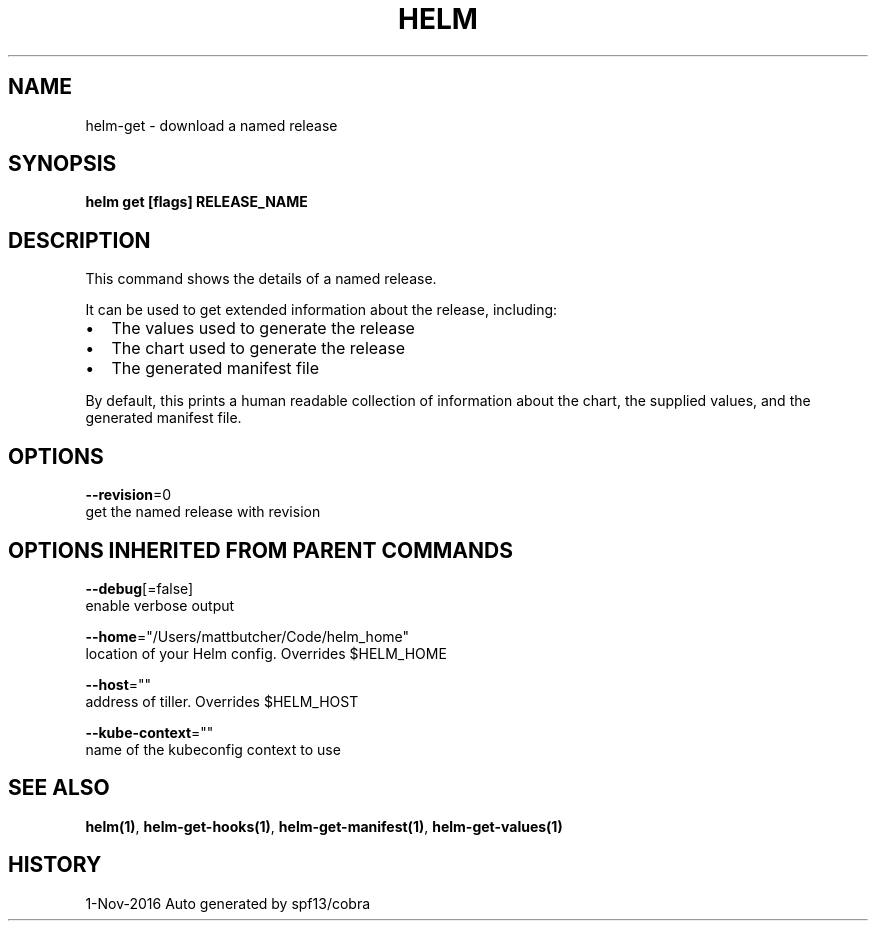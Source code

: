 .TH "HELM" "1" "Nov 2016" "Auto generated by spf13/cobra" "" 
.nh
.ad l


.SH NAME
.PP
helm\-get \- download a named release


.SH SYNOPSIS
.PP
\fBhelm get [flags] RELEASE\_NAME\fP


.SH DESCRIPTION
.PP
This command shows the details of a named release.

.PP
It can be used to get extended information about the release, including:
.IP \(bu 2
The values used to generate the release
.IP \(bu 2
The chart used to generate the release
.IP \(bu 2
The generated manifest file

.PP
By default, this prints a human readable collection of information about the
chart, the supplied values, and the generated manifest file.


.SH OPTIONS
.PP
\fB\-\-revision\fP=0
    get the named release with revision


.SH OPTIONS INHERITED FROM PARENT COMMANDS
.PP
\fB\-\-debug\fP[=false]
    enable verbose output

.PP
\fB\-\-home\fP="/Users/mattbutcher/Code/helm\_home"
    location of your Helm config. Overrides $HELM\_HOME

.PP
\fB\-\-host\fP=""
    address of tiller. Overrides $HELM\_HOST

.PP
\fB\-\-kube\-context\fP=""
    name of the kubeconfig context to use


.SH SEE ALSO
.PP
\fBhelm(1)\fP, \fBhelm\-get\-hooks(1)\fP, \fBhelm\-get\-manifest(1)\fP, \fBhelm\-get\-values(1)\fP


.SH HISTORY
.PP
1\-Nov\-2016 Auto generated by spf13/cobra
